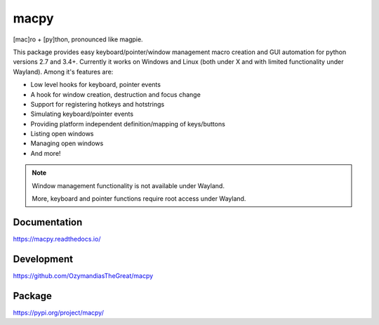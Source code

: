 macpy
-----

[mac]ro + [py]thon, pronounced like magpie.

This package provides easy keyboard/pointer/window management macro creation
and GUI automation for python versions 2.7 and 3.4+.
Currently it works on Windows and Linux (both under X and with limited
functionality under Wayland).
Among it's features are:

- Low level hooks for keyboard, pointer events
- A hook for window creation, destruction and focus change
- Support for registering hotkeys and hotstrings
- Simulating keyboard/pointer events
- Providing platform independent definition/mapping of keys/buttons
- Listing open windows
- Managing open windows
- And more!

.. Note::

   Window management functionality is not available under Wayland.

   More, keyboard and pointer functions require root access under Wayland.


Documentation
~~~~~~~~~~~~~

https://macpy.readthedocs.io/

Development
~~~~~~~~~~~

https://github.com/OzymandiasTheGreat/macpy

Package
~~~~~~~

https://pypi.org/project/macpy/
